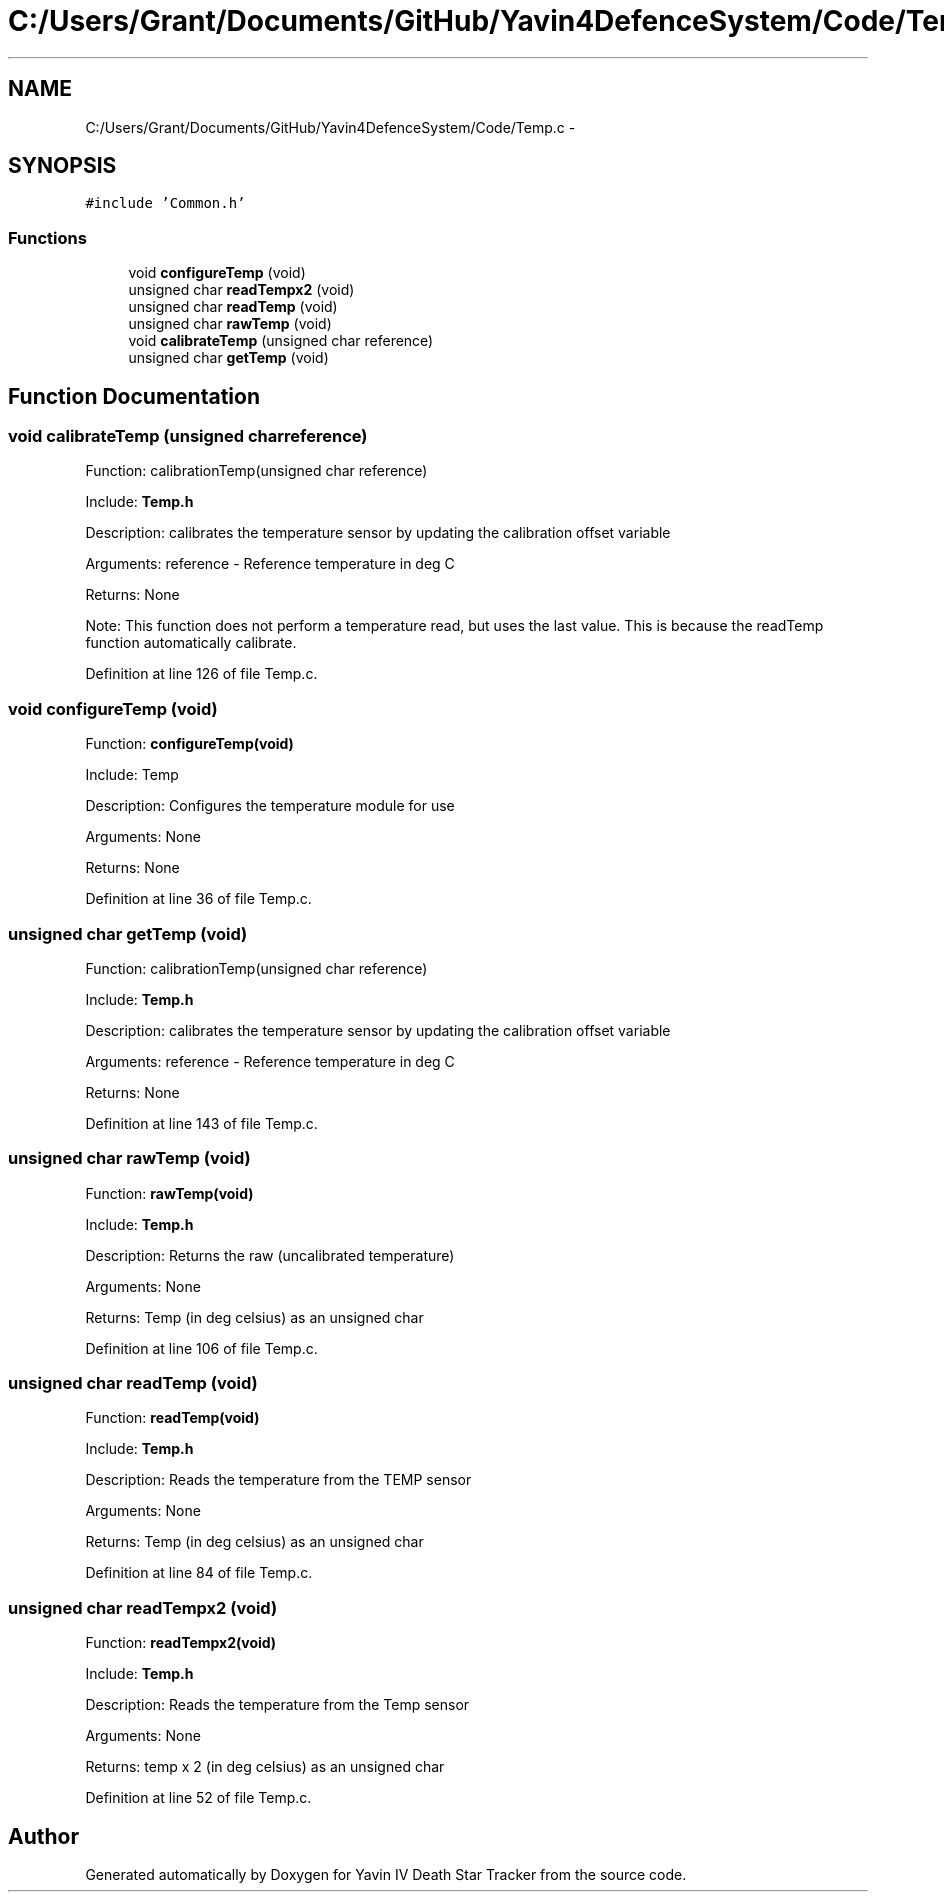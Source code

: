.TH "C:/Users/Grant/Documents/GitHub/Yavin4DefenceSystem/Code/Temp.c" 3 "Wed Oct 22 2014" "Version V1.1" "Yavin IV Death Star Tracker" \" -*- nroff -*-
.ad l
.nh
.SH NAME
C:/Users/Grant/Documents/GitHub/Yavin4DefenceSystem/Code/Temp.c \- 
.SH SYNOPSIS
.br
.PP
\fC#include 'Common\&.h'\fP
.br

.SS "Functions"

.in +1c
.ti -1c
.RI "void \fBconfigureTemp\fP (void)"
.br
.ti -1c
.RI "unsigned char \fBreadTempx2\fP (void)"
.br
.ti -1c
.RI "unsigned char \fBreadTemp\fP (void)"
.br
.ti -1c
.RI "unsigned char \fBrawTemp\fP (void)"
.br
.ti -1c
.RI "void \fBcalibrateTemp\fP (unsigned char reference)"
.br
.ti -1c
.RI "unsigned char \fBgetTemp\fP (void)"
.br
.in -1c
.SH "Function Documentation"
.PP 
.SS "void calibrateTemp (unsigned charreference)"

.PP
 Function: calibrationTemp(unsigned char reference)
.PP
Include: \fBTemp\&.h\fP
.PP
Description: calibrates the temperature sensor by updating the calibration offset variable
.PP
Arguments: reference - Reference temperature in deg C
.PP
Returns: None
.PP
Note: This function does not perform a temperature read, but uses the last value\&. This is because the readTemp function automatically calibrate\&. 
.PP
Definition at line 126 of file Temp\&.c\&.
.SS "void configureTemp (void)"

.PP
 Function: \fBconfigureTemp(void)\fP
.PP
Include: Temp
.PP
Description: Configures the temperature module for use
.PP
Arguments: None
.PP
Returns: None 
.PP
Definition at line 36 of file Temp\&.c\&.
.SS "unsigned char getTemp (void)"

.PP
 Function: calibrationTemp(unsigned char reference)
.PP
Include: \fBTemp\&.h\fP
.PP
Description: calibrates the temperature sensor by updating the calibration offset variable
.PP
Arguments: reference - Reference temperature in deg C
.PP
Returns: None 
.PP
Definition at line 143 of file Temp\&.c\&.
.SS "unsigned char rawTemp (void)"

.PP
 Function: \fBrawTemp(void)\fP
.PP
Include: \fBTemp\&.h\fP
.PP
Description: Returns the raw (uncalibrated temperature)
.PP
Arguments: None
.PP
Returns: Temp (in deg celsius) as an unsigned char 
.PP
Definition at line 106 of file Temp\&.c\&.
.SS "unsigned char readTemp (void)"

.PP
 Function: \fBreadTemp(void)\fP
.PP
Include: \fBTemp\&.h\fP
.PP
Description: Reads the temperature from the TEMP sensor
.PP
Arguments: None
.PP
Returns: Temp (in deg celsius) as an unsigned char 
.PP
Definition at line 84 of file Temp\&.c\&.
.SS "unsigned char readTempx2 (void)"

.PP
 Function: \fBreadTempx2(void)\fP
.PP
Include: \fBTemp\&.h\fP
.PP
Description: Reads the temperature from the Temp sensor
.PP
Arguments: None
.PP
Returns: temp x 2 (in deg celsius) as an unsigned char 
.PP
Definition at line 52 of file Temp\&.c\&.
.SH "Author"
.PP 
Generated automatically by Doxygen for Yavin IV Death Star Tracker from the source code\&.
